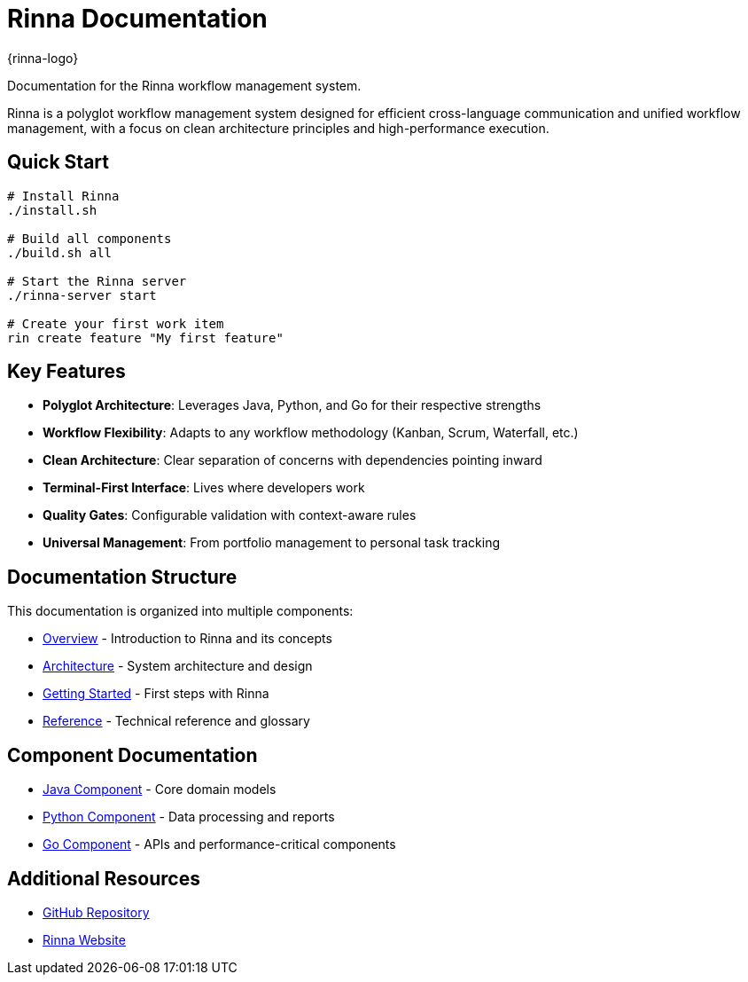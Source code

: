 = Rinna Documentation
:description: Rinna workflow management system documentation

{rinna-logo}

[.lead]
Documentation for the Rinna workflow management system.

Rinna is a polyglot workflow management system designed for efficient cross-language communication and unified workflow management, with a focus on clean architecture principles and high-performance execution.

== Quick Start

[source,bash]
----
# Install Rinna
./install.sh

# Build all components
./build.sh all

# Start the Rinna server
./rinna-server start

# Create your first work item
rin create feature "My first feature"
----

== Key Features

* *Polyglot Architecture*: Leverages Java, Python, and Go for their respective strengths
* *Workflow Flexibility*: Adapts to any workflow methodology (Kanban, Scrum, Waterfall, etc.)
* *Clean Architecture*: Clear separation of concerns with dependencies pointing inward
* *Terminal-First Interface*: Lives where developers work
* *Quality Gates*: Configurable validation with context-aware rules
* *Universal Management*: From portfolio management to personal task tracking

== Documentation Structure

This documentation is organized into multiple components:

* xref:overview.adoc[Overview] - Introduction to Rinna and its concepts
* xref:architecture/clean-architecture.adoc[Architecture] - System architecture and design
* xref:guides/getting-started.adoc[Getting Started] - First steps with Rinna
* xref:reference/glossary.adoc[Reference] - Technical reference and glossary

== Component Documentation

* xref:java::index.adoc[Java Component] - Core domain models
* xref:python::index.adoc[Python Component] - Data processing and reports
* xref:go::index.adoc[Go Component] - APIs and performance-critical components

== Additional Resources

* link:https://github.com/heymumford/Rinna[GitHub Repository]
* link:https://rinnacloud.com[Rinna Website]